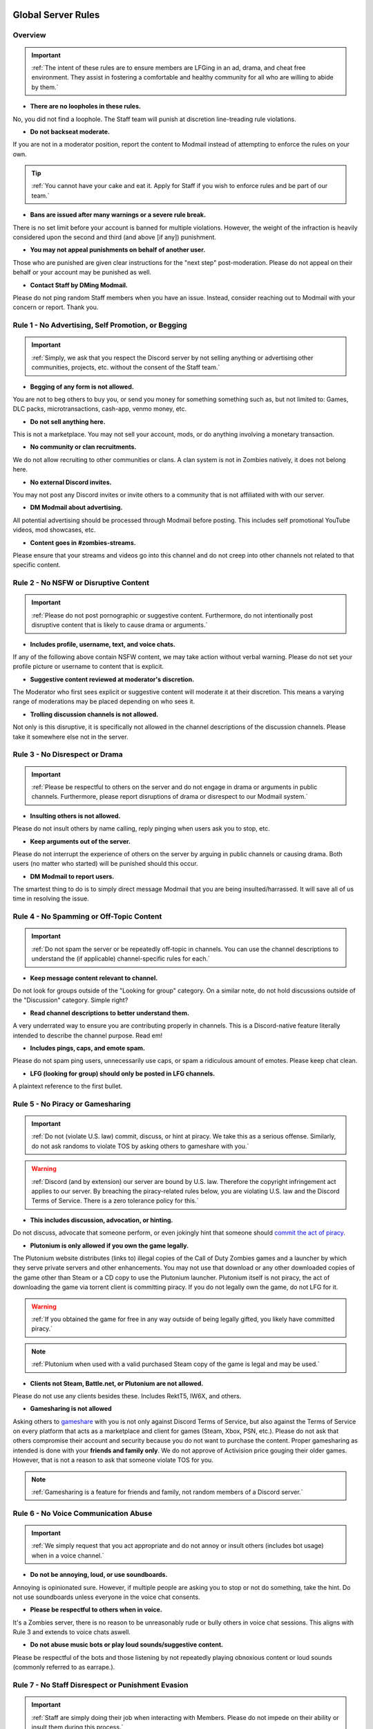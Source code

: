 =====
Global Server Rules
=====

.. _installation:

Overview
------------
.. important::
    :ref:`The intent of these rules are to ensure members are LFGing in an ad, drama, and cheat free environment. They assist in fostering a comfortable and healthy community for all who are willing to abide by them.`

- **There are no loopholes in these rules.**

No, you did not find a loophole. The Staff team will punish at discretion line-treading rule violations.


- **Do not backseat moderate.**

If you are not in a moderator position, report the content to Modmail instead of attempting to enforce the rules on your own.

.. tip::
    :ref:`You cannot have your cake and eat it. Apply for Staff if you wish to enforce rules and be part of our team.`

- **Bans are issued after many warnings or a severe rule break.**

There is no set limit before your account is banned for multiple violations. However, the weight of the infraction is heavily considered upon the second and third (and above [if any]) punishment.


- **You may not appeal punishments on behalf of another user.**

Those who are punished are given clear instructions for the \"next step\" post-moderation. Please do not appeal on their behalf or your account may be punished as well.


- **Contact Staff by DMing Modmail.**

Please do not ping random Staff members when you have an issue. Instead, consider reaching out to Modmail with your concern or report. Thank you.

Rule 1 - No Advertising, Self Promotion, or Begging
------------
.. important::
    :ref:`Simply, we ask that you respect the Discord server by not selling anything or advertising other communities, projects, etc. without the consent of the Staff team.`

- **Begging of any form is not allowed.**

You are not to beg others to buy you, or send you money for something something such as, but not limited to: Games, DLC packs, microtransactions, cash-app, venmo money, etc.


- **Do not sell anything here.**

This is not a marketplace. You may not sell your account, mods, or do anything involving a monetary transaction.


- **No community or clan recruitments.**

We do not allow recruiting to other communities or clans. A clan system is not in Zombies natively, it does not belong here.


- **No external Discord invites.**

You may not post any Discord invites or invite others to a community that is not affiliated with with our server.


- **DM Modmail about advertising.**

All potential advertising should be processed through Modmail before posting. This includes self promotional YouTube videos, mod showcases, etc.


- **Content goes in #zombies-streams.**

Please ensure that your streams and videos go into this channel and do not creep into other channels not related to that specific content.

Rule 2 - No NSFW or Disruptive Content
------------
.. important::
    :ref:`Please do not post pornographic or suggestive content. Furthermore, do not intentionally post disruptive content that is likely to cause drama or arguments.`

- **Includes profile, username, text, and voice chats.**

If any of the following above contain NSFW content, we may take action without verbal warning. Please do not set your profile picture or username to content that is explicit.


- **Suggestive content reviewed at moderator's discretion.**

The Moderator who first sees explicit or suggestive content will moderate it at their discretion. This means a varying range of moderations may be placed depending on who sees it.


- **Trolling discussion channels is not allowed.**

Not only is this disruptive, it is specifically not allowed in the channel descriptions of the discussion channels. Please take it somewhere else not in the server.

Rule 3 - No Disrespect or Drama
------------
.. important::
    :ref:`Please be respectful to others on the server and do not engage in drama or arguments in public channels. 
    Furthermore, please report disruptions of drama or disrespect to our Modmail system.`

- **Insulting others is not allowed.**

Please do not insult others by name calling, reply pinging when users ask you to stop, etc.


- **Keep arguments out of the server.**

Please do not interrupt the experience of others on the server by arguing in public channels or causing drama. Both users (no matter who started) will be punished should this occur.


- **DM Modmail to report users.**

The smartest thing to do is to simply direct message Modmail that you are being insulted/harrassed. It will save all of us time in resolving the issue.

Rule 4 - No Spamming or Off-Topic Content
------------
.. important::
    :ref:`Do not spam the server or be repeatedly off-topic in channels. You can use the channel descriptions to understand the (if applicable) channel-specific rules for each.`

- **Keep message content relevant to channel.**

Do not look for groups outside of the \"Looking for group\" category. On a similar note, do not hold discussions outside of the \"Discussion\" category. Simple right?


- **Read channel descriptions to better understand them.**

A very underrated way to ensure you are contributing properly in channels. This is a Discord-native feature literally intended to describe the channel purpose. Read em!


- **Includes pings, caps, and emote spam.**

Please do not spam ping users, unnecessarily use caps, or spam a ridiculous amount of emotes. Please keep chat clean.


-  **LFG (looking for group) should only be posted in LFG channels.**

A plaintext reference to the first bullet.

Rule 5 - No Piracy or Gamesharing
------------
.. important::
    :ref:`Do not (violate U.S. law) commit, discuss, or hint at piracy. We take this as a serious offense. Similarly, do not ask randoms to violate TOS by asking others to gameshare with you.`

.. warning::
    :ref:`Discord (and by extension) our server are bound by U.S. law. Therefore the copyright infringement act applies to our server. By breaching the piracy-related rules below, you are 
    violating U.S. law and the Discord Terms of Service. There is a zero tolerance policy for this.`

- **This includes discussion, advocation, or hinting.**

Do not discuss, advocate that someone perform, or even jokingly hint that someone should `commit the act of piracy`_.

.. _commit the act of piracy: https://en.wikipedia.org/wiki/Copyright_infringement#%22Piracy%22

- **Plutonium is only allowed if you own the game legally.**

The Plutonium website distributes (links to) illegal copies of the Call of Duty Zombies games and a launcher by which they serve private servers and other enhancements. 
You may not use that download or any other downloaded copies of the game other than Steam or a CD copy to use the Plutonium launcher. 
Plutonium itself is not piracy, the act of downloading the game via torrent client is committing piracy. If you do not legally own the game, do not LFG for it.

.. warning::
    :ref:`If you obtained the game for free in any way outside of being legally gifted, you likely have committed piracy.`

.. note::
    :ref:`Plutonium when used with a valid purchased Steam copy of the game is legal and may be used.`


- **Clients not Steam, Battle.net, or Plutonium are not allowed.**

Please do not use any clients besides these. Includes RektT5, IW6X, and others.


- **Gamesharing is not allowed**

Asking others to gameshare_ with you is not only against Discord Terms of Service, but also against the Terms of Service on every platform that acts as a marketplace and client for games 
(Steam, Xbox, PSN, etc.). Please do not ask that others compromise their account and security because you do not want to purchase the content. 
Proper gamesharing as intended is done with your **friends and family only**. We do not approve of Activision price gouging their older games. 
However, that is not a reason to ask that someone violate TOS for you.

.. _gameshare: https://www.makeuseof.com/tag/gameshare-xbox-one/

.. note::
    :ref:`Gamesharing is a feature for friends and family, not random members of a Discord server.`


Rule 6 - No Voice Communication Abuse
------------
.. important::
    :ref:`We simply request that you act appropriate and do not annoy or insult others (includes bot usage) when in a voice channel.`

- **Do not be annoying, loud, or use soundboards.**

Annoying is opinionated sure. However, if multiple people are asking you to stop or not do something, take the hint. Do not use soundboards unless everyone in the voice chat consents.


-  **Please be respectful to others when in voice.**

It's a Zombies server, there is no reason to be unreasonably rude or bully others in voice chat sessions. This aligns with Rule 3 and extends to voice chats aswell.


-  **Do not abuse music bots or play loud sounds/suggestive content.**

Please be respectful of the bots and those listening by not repeatedly playing obnoxious content or loud sounds (commonly referred to as earrape.).

Rule 7 - No Staff Disrespect or Punishment Evasion
------------
.. important::
    :ref:`Staff are simply doing their job when interacting with Members. Please do not impede on their ability or insult them during this process.`

- **Do not disrespect Staff or impede on their moderation duties.**

The Staff team, in best faith, have a sole objective to ensure that members are able to LFG in an advertisement, drama, and cheat free environment. 
Do not disrespect or impede on their moderation duties. Everyone makes mistakes, but public channels are not the proper place to discuss or object to these.


- **If a Moderator or bot tells you to stop doing something, stop it.**

If the bot posts a public warning, immediately cease the rule violation or (in the case of Rule 4) change the topic of discussion. 
There are no further verbal warnings should you continue and a punishment will be placed immediately.


- **Evading mutes make them permanent. Automatically.**

Do not try to evade your mute, it will only make it permanent, automatically. We do not remove permanent mutes by those trying to evade. You will have to reach out to Modmail once your mute expires.


- **You may not have more than one account on the server.**

Please do not join with an alt onto the server or use an alternate account to evade a punishment. 
This does not make us want to hear your case/appeal and instead puts all Staff on high alert to ban accounts associated with you in any way.


- **Do not complain about punishments in public channels.**

Public channels are not the place for complaining about moderations you received. By doing this, you will only receive a harsher punishment against your account.


Rule 8 - No Cheating, Glitching, or Exploiting
------------
.. important::
    :ref:`Please respect the games and those that play it. We do not appreciate cheating of any form. Please play legitimate and if you cannot, find another community.`

.. attention::
    :ref:`Discord TOS states to not distribute or provide hacks, cheats, exploits that provide an unfair advantage. 
    Steam Workshop mod menus do not provide an unfair advantage, however may be frowned upon. 
    Similarly, if you are playing prop hunt on a World at War mod menu, this would not be construed as cheating.`

- **Includes asking for glitches, or discussion of any exploiting.**

Any glitch or exploit discussion in an \"Looking for Group\" channel is not appropriate. That is a strictly cheat-free environment. Nobody is impressed you can godmode or clip through walls.


- **Selling or offering mod menus is an immediate permanent ban.**

You will not be able to appeal your ban should you do this. **Do not** offer or sell mods to people in public or through DMs. You will also receive a Trust and Safety report to Discord.


- **Zero tolerance for cheating. We are here to enjoy Zombies.**

Self explanatory.

Rule 9 - You must Follow Discord ToS and Guidelines
------------
.. important::
    :ref:`The TOS can be overwhelming. However, it is your responsibility to have read it when you signed up for the platform and to keep updated with it.`

.. warning::
    :ref:`Depending on the severity of your violation, you may be reported to Discord's Trust and Safety.`

- **No underage users (13+ only).**

You must be 13 years of age or older to use the server. No exceptions (obviously).


- **You may be reported to Trust and Safety depending on severity.**

As mentioned in the last bullet of Rule 8, we may report your account depending on severity of violation.

=====
Channel-specific Rules
=====

Any LFG channel
------------
.. important::
    :ref:`Please use these for looking for groups only.`

- **Please keep discussion to a bare minimum.**

Discussion is held within #zombies-discussion. Please do not hold in-depth discussions outside of things like what map you are going to play in LFG channels.


- **Do not LFG for any other games besides Call of Duty Zombies.**

Roblox zombies and Left 4 Dead is not Call of Duty Zombies, please do not LFG for this or any other variants.

#zombies-discussion
------------
.. important::
    :ref:`This channel is for discussing Call of Duty Zombies only.`

- **Do not look for groups or games within this channel.**

Please keep all LFGing to the \"Looking for Group\" category.


- **Do not concern troll or bait arguments.**

Please do not create artificial controversy by means of concern trolling.


- **Do not derail conversations or go off-topic.**

Similar to Rule 4, please respect the discussions being held and do not try to force conversations in an off-topic or unrelated direction.


- **Do not abuse the topic or reroll command or use it when conversation is occuring.**

The !topic command is available when discussion is dissipating. Please be respectful of the discussions currently happening.

#adv-zombies-discussion
------------
.. important::
    :ref:`This channel is for serious discussions about Zombies only.`

- **Please maintain a serious discussion at all times.**

On-topic and tasteful jokes may be used, but keep to a minimum please.

#memes
------------
.. important::
    :ref:`Simply avoid posting anything that violates any of the global rules, or the channel specific rules below.`

- **Do not post anything related to Nazism, Hitler, or any other extremist media. Includes overly political, propaganda, war footage, or similar content.**

We do not support or allow anything that resembles propaganda or posts of extremist politics.


- **Do not post content related to gore, death, abuse, violence, etc.**

Do we even have to ask?


- **Promotion of illegal behavior such as illicit drugs, piracy, etc.**

Please do not glorify illicit drugs or violations of the law.

#trivia
------------
.. important::
    :ref:`Play trivia against the bot in this channel.`

- **Please do not cheat.**

The slowmode should prevent this, but please only answer true/false or multiple choice questions once per question.